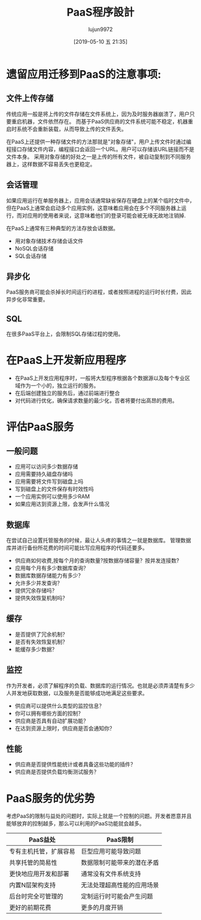 #+TITLE: PaaS程序設計
#+AUTHOR: lujun9972
#+TAGS: .
#+DATE: [2019-05-10 五 21:35]
#+LANGUAGE:  zh-CN
#+STARTUP:  inlineimages
#+OPTIONS:  H:6 num:nil toc:t \n:nil ::t |:t ^:nil -:nil f:t *:t <:nil

* 遗留应用迁移到PaaS的注意事项:

** 文件上传存储

传统应用一般是将上传的文件存储在文件系统上，因为及时服务器崩溃了，用户只要重启机器，文件依然存在。
而基于PaaS供应商的文件系统可能不稳定，机器重启时系统不会重新装载，从而导致上传的文件丢失。

在PaaS上还提供一种存储文件的方法那就是"对象存储"，用户上传文件时通过编程接口存储文件内容，编程接口会返回一个URL。用户可以存储该URL链接而不是文件本身。
采用对象存储的好处之一是上传的所有文件，被自动复制到不同服务器上，这样数据不容易丢失也更稳定。

** 会话管理

如果应用运行在单服务器上，应用会话通常缺省保存在硬盘上的某个临时文件中，但在PaaS上通常会启动多个应用实例，这意味着应用会在多个不同服务器上运行，而对应用的使用者来说，这意味着他们的登录可能会被无缘无故地注销掉.

在PaaS上通常有三种典型的方法存放会话数据。

+ 用对象存储技术存储会话文件
+ NoSQL会话存储
+ SQL会话存储
** 异步化

PaaS服务商可能会杀掉长时间运行的进程，或者按照进程的运行时长付费，因此异步化非常重要。

** SQL

在很多PaaS平台上，会限制SQL存储过程的使用。
* 在PaaS上开发新应用程序
+ 在PaaS上开发应用程序时，一般将大型程序根据各个数据源以及每个专业区域作为一个小的，独立运行的服务。
+ 在后端创建独立的服务后，通过前端进行整合
+ 对代码进行优化，确保请求数量的最少化，否者将要付出高昂的费用。
* 评估PaaS服务
** 一般问题
+ 应用可以访问多少数据存储
+ 应用需要持久磁盘存储吗
+ 应用需要将文件写到磁盘上吗
+ 写到磁盘上的文件保存有时效性吗
+ 一个应用实例可以使用多少RAM
+ 如果应用达到资源上限，会发声什么情况
** 数据库
在尝试自己设置托管服务的时候，最让人头疼的事情之一就是数据库。
管理数据库并进行备份所花费的时间可能比写应用程序的代码还要多。

+ 供应商如何收费,按每个月的查询数量?按数据存储容量？按并发连接数?
+ 应用每个月有多少数据库查询？
+ 数据库数据存储能力有多少？
+ 允许多少并发查询？
+ 提供冗余存储吗？
+ 提供失效恢复机制吗？
** 缓存
+ 是否提供了冗余机制？
+ 是否有失效恢复机制？
+ 能缓存多少数据？
** 监控
作为开发者，必须了解程序的负载、数据库的运行情况。也就是必须弄清楚有多少人并发地获取数据，以及服务是否能够成功地满足这些要求。

+ 供应商可以提供什么类型的监控信息？
+ 你可以拥有哪些方面的控制？
+ 供应商是否具有自动扩展功能？
+ 在达到资源上限时，供应商是否会通知你？
** 性能
+ 供应商是否提供性能统计或者具备这些功能的插件？
+ 供应商是否提供负载均衡测试服务？

* PaaS服务的优劣势
考虑PaaS的限制与益处的问题时，实际上就是一个控制的问题。开发者愿意并且能够放弃的控制越多，那么可以利用的PaaS功能就会越多。

| PaaS益处               | PaaS限制                   |
|------------------------+----------------------------|
| 专有主机托管，扩展容易 | 巨型应用可能导致问题       |
| 共享托管的简易性       | 数据限制可能带来的潜在矛盾 |
| 更快地应用开发和部署   | 通常没有文件系统支持       |
| 内置N层架构支持        | 无法处理超高性能的应用场景 |
| 后台时完全可管理的     | 定制运行时可能会产生问题   |
| 更好的前期花费         | 更多的月度开销             |
